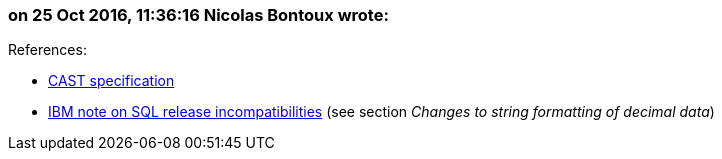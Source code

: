 === on 25 Oct 2016, 11:36:16 Nicolas Bontoux wrote:
+References+:

* http://www.ibm.com/support/knowledgecenter/SSEPEK_11.0.0/sqlref/src/tpc/db2z_castspecification.html[CAST specification]
* http://www.ibm.com/support/knowledgecenter/SSEPEK_10.0.0/apsg/src/tpc/db2z_relincompatapplsqlfromv9.html[IBM note on SQL release incompatibilities] (see section _Changes to string formatting of decimal data_)

